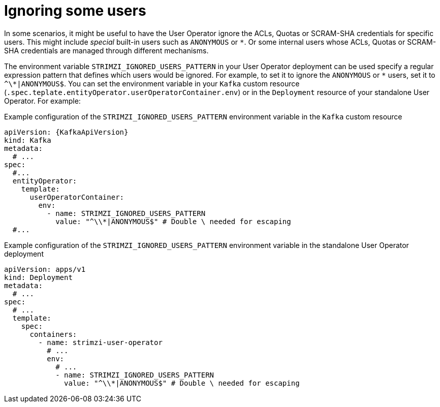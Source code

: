 // Module included in the following assemblies:
//
// assembly-using-the-user-operator.adoc

[id='con-ignoring-some-users-in-user-operator-{context}']
= Ignoring some users

In some scenarios, it might be useful to have the User Operator ignore the ACLs, Quotas or SCRAM-SHA credentials for specific users.
This might include _special_ built-in users such as `ANONYMOUS` or `*`.
Or some internal users whose ACLs, Quotas or SCRAM-SHA credentials are managed through different mechanisms.

The environment variable `STRIMZI_IGNORED_USERS_PATTERN` in your User Operator deployment can be used specify a regular expression pattern that defines which users would be ignored.
For example, to set it to ignore the `ANONYMOUS` or `\*` users, set it to `^\*|ANONYMOUS$`.
You can set the environment variable in your `Kafka` custom resource (`.spec.teplate.entityOperator.userOperatorContainer.env`) or in the `Deployment` resource of your standalone User Operator.
For example:

.Example configuration of the `STRIMZI_IGNORED_USERS_PATTERN` environment variable in the `Kafka` custom resource
[source,yaml,subs=+attributes]
----
apiVersion: {KafkaApiVersion}
kind: Kafka
metadata:
  # ...
spec:
  #...
  entityOperator:
    template:
      userOperatorContainer:
        env:
          - name: STRIMZI_IGNORED_USERS_PATTERN
            value: "^\\*|ANONYMOUS$" # Double \ needed for escaping
  #...
----

.Example configuration of the `STRIMZI_IGNORED_USERS_PATTERN` environment variable in the standalone User Operator deployment
[source,yaml]
----
apiVersion: apps/v1
kind: Deployment
metadata:
  # ...
spec:
  # ...
  template:
    spec:
      containers:
        - name: strimzi-user-operator
          # ...
          env:
            # ...
            - name: STRIMZI_IGNORED_USERS_PATTERN
              value: "^\\*|ANONYMOUS$" # Double \ needed for escaping
----
